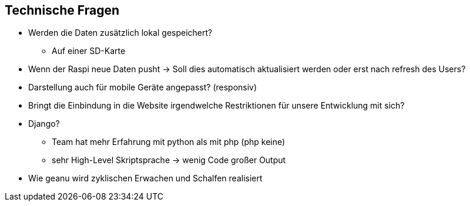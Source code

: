 == Technische Fragen
* Werden die Daten zusätzlich lokal gespeichert?
** Auf einer SD-Karte

* Wenn der Raspi neue Daten pusht -> Soll dies automatisch aktualisiert werden oder erst nach refresh des Users?
 
 * Darstellung auch für mobile Geräte angepasst? (responsiv)
 * Bringt die Einbindung in die Website irgendwelche Restriktionen für unsere Entwicklung
 mit sich?
 * Django? 
 ** Team hat mehr Erfahrung mit python als mit php (php keine)
 ** sehr High-Level Skriptsprache -> wenig Code großer Output

 * Wie geanu wird zyklischen Erwachen und Schalfen realisiert
